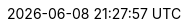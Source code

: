 // 空行禁止(最終行含めて無駄な改行があると設定が有効になりません）
// このファイルの定義はすべてHeader Only項目となります
// ==========
// Intrinsic attributes
// ==========
:backend: html5
// ==========
// Compliance attributes
// ==========
// マクロを利用
:experimental:
// ==========
// Localization and numbering attributes
// ==========
:lang: ja
:last-update-label:
:manname-title:
:toc-title: 目次
:untitled-label: 無題
:version-label:
// ==========
// Document metadata attributes
// ==========
:author: 1on1guide.org
:revremark:
// ==========
// Section title and table of contents attributes
// ==========
// 目次
:toc: left
:toclevels: 5
// ==========
// General content and formatting attributes
// ==========
// キャッシュを許容
// :cache-uri:
// 画像を埋め込み 全ての画像が埋め込まれて重くなるのでコメントアウト
// :data-uri:
:docinfo: shared
// :docinfodir:
:doctype: book
// ==========
//Image and icon attributes
// ==========
:icons: font
// :iconsdir:
// 定義するとページ配置できないので工夫する
// :imagesdir: ./images
// ==========
// Source highlighting and formatting attributes
// ==========
// ソースハイライター設定
:source-highlighter: rouge
:rouge-style: github
ifdef::env-vscode[]
:source-highlighter: highlight.js
:highlightjs-theme: github
endif::env-vscode[]
// ==========
// HTML styling attributes
// ==========
// :copycss:
// :stylesdir:
// :stylesheet:
// :toc-class:
// ==========
// Manpage attributes
// ==========
// ==========
// Security attributes
// ==========
:allow-uri-read:
// ==========
// AsciiDoc Attributes for PDF / AsciiDoc document attributes
// ==========
// PDFバージョン
:pdf-version: 1.7
// PDFの日本語対応
:scripts: cjk
// PDFの圧縮
:compress: